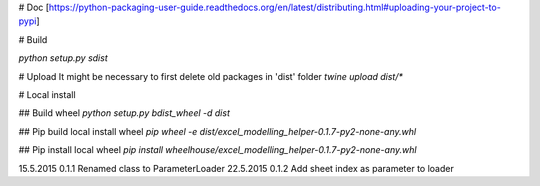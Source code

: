 # Doc
[https://python-packaging-user-guide.readthedocs.org/en/latest/distributing.html#uploading-your-project-to-pypi]

# Build

`python setup.py sdist`

# Upload
It might be necessary to first delete old packages in 'dist' folder
`twine upload dist/*`

# Local install

## Build wheel
`python setup.py bdist_wheel -d dist`

## Pip build local install wheel
`pip wheel -e dist/excel_modelling_helper-0.1.7-py2-none-any.whl`

## Pip install local wheel
`pip install wheelhouse/excel_modelling_helper-0.1.7-py2-none-any.whl`

15.5.2015   0.1.1   Renamed class to ParameterLoader
22.5.2015   0.1.2   Add sheet index as parameter to loader

